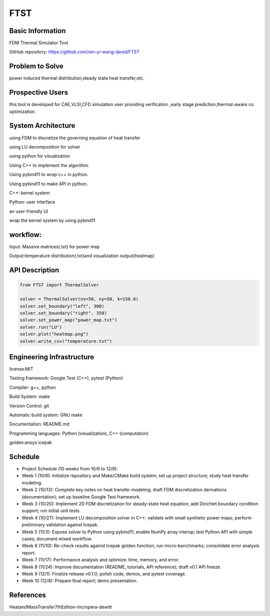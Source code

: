 ==============================================================
FTST
==============================================================

Basic Information
=================
FDM Thermal Simulator Tool

GitHub repository: https://github.com/ren-yi-wang-david/FTST

Problem to Solve
================
power induced thermal distribution,steady state heat transfer,etc.

Prospective Users
=================
this tool is developed for CAE,VLSI,CFD simulation user providing verification ,early stage prediction,thermal-aware co optimization.

System Architecture
===================
using FDM to discretize the governing equation of heat transfer

using  LU decomposition for solver

using python for visualization

Using C++ to implement the algorithm.

Using pybind11 to wrap c++ in python.

Using pybind11 to make API in python.

C++: kernel system

Python: user interface

an user-friendly UI

wrap the kernel system by using pybind11

workflow:
===============
Input: Massive matrices(.txt) for power map 

Output:temperature distribution(.txt)and visualization output(heatmap)

API Description
===============
.. code:: python

    from FTST import ThermalSolver

    solver = ThermalSolver(nx=50, ny=50, k=150.0)
    solver.set_boundary("left", 300)
    solver.set_boundary("right", 350)
    solver.set_power_map("power_map.txt")
    solver.run("LU")
    solver.plot("heatmap.png")
    solver.write_csv("temperature.txt")


Engineering Infrastructure
==========================
license:MIT

Testing framework: Google Test (C++), pytest (Python)

Compiler: g++, python

Build System: make

Version Control: git

Automatic build system: GNU make

Documentation: README.md

Programming languages: Python (visualization), C++ (computation)

golden:ansys icepak

Schedule
========    

* Project Schedule (10 weeks from 10/6 to 12/8):

* Week 1 (10/6): Initialize repository and Make/CMake build system; set up project structure; study heat transfer modeling.

* Week 2 (10/13): Complete key notes on heat transfer modeling; draft FDM discretization derivations (documentation); set up baseline Google Test framework.

* Week 3 (10/20): Implement 2D FDM discretization for steady-state heat equation; add Dirichlet boundary condition support; run initial unit tests.

* Week 4 (10/27): Implement LU decomposition solver in C++; validate with small synthetic power maps; perform preliminary validation against Icepak.

* Week 5 (11/3): Expose solver to Python using pybind11; enable NumPy array interop; test Python API with simple cases; document mixed workflow.

* Week 6 (11/10): Re-check results against Icepak golden function; run micro-benchmarks; consolidate error analysis report.

* Week 7 (11/17): Performance analysis and optimize: time, memory, and error.

* Week 8 (11/24): Improve documentation (README, tutorials, API reference); draft v0.1 API freeze.

* Week 9 (12/1): Finalize release v0.1.0; polish code, demos, and pytest coverage.

* Week 10 (12/8): Prepare final report; demo presentation.


References
==========

HeatandMassTransfer7thEdition-Incropera-dewitt

